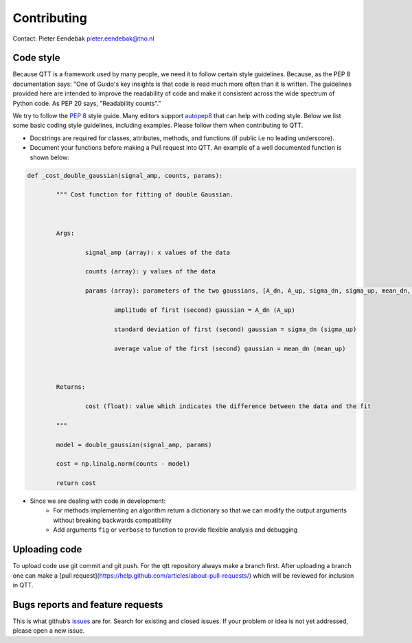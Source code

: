 Contributing
============

Contact: Pieter Eendebak pieter.eendebak@tno.nl

Code style
----------

Because QTT is a framework used by many people, we need it to follow certain style guidelines. Because, as the PEP 8 documentation says: "One of Guido's key insights is that code is read much more often than it is written. The guidelines provided here are intended to improve the readability of code and make it consistent across the wide spectrum of Python code. As PEP 20 says, "Readability counts"."

We try to follow the `PEP 8 <https://www.python.org/dev/peps/pep-0008/>`_ style guide. Many editors support `autopep8 <https://pypi.python.org/pypi/autopep8>`_ that can help with coding style. Below we list some basic coding style guidelines, including examples. Please follow them when contributing to QTT.



* Docstrings are required for classes, attributes, methods, and functions (if public i.e no leading underscore).

* Document your functions before making a Pull request into QTT. An example of a well documented function is shown below:

.. code:: python


		def _cost_double_gaussian(signal_amp, counts, params):

			""" Cost function for fitting of double Gaussian. 



			Args:

				signal_amp (array): x values of the data

				counts (array): y values of the data

				params (array): parameters of the two gaussians, [A_dn, A_up, sigma_dn, sigma_up, mean_dn, mean_up]

					amplitude of first (second) gaussian = A_dn (A_up) 

					standard deviation of first (second) gaussian = sigma_dn (sigma_up)

					average value of the first (second) gaussian = mean_dn (mean_up)



			Returns:

				cost (float): value which indicates the difference between the data and the fit

			"""

			model = double_gaussian(signal_amp, params)

			cost = np.linalg.norm(counts - model)

			return cost

	
* Since we are dealing with code in development:
   - For methods implementing an algorithm return a dictionary so that we can modify the output arguments without breaking backwards compatibility
   - Add arguments ``fig`` or ``verbose`` to function to provide flexible analysis and debugging

Uploading code
--------------

To upload code use git commit and git push. For the qtt repository always make a branch first. After
uploading a branch one can make a [pull request](https://help.github.com/articles/about-pull-requests/) which will be reviewed for inclusion in QTT.



Bugs reports and feature requests
---------------------------------

This is what github’s `issues <https://github.com/VandersypenQutech/qtt/issues>`_ are for. Search for existing and closed issues. If your problem or idea is not yet addressed, please open a new issue.




